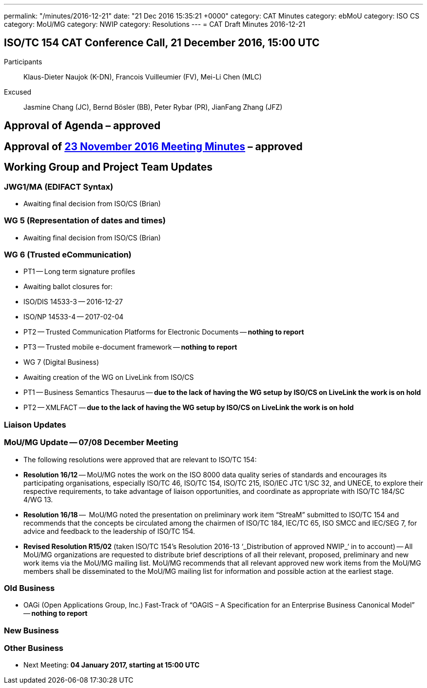 ---
permalink: "/minutes/2016-12-21"
date: "21 Dec 2016 15:35:21 +0000"
category: CAT Minutes
category: ebMoU
category: ISO CS
category: MoU/MG
category: NWIP
category: Resolutions
---
= CAT Draft Minutes 2016-12-21

== ISO/TC 154 CAT Conference Call, 21 December 2016, 15:00 UTC
Participants::  Klaus-Dieter Naujok (K-DN), Francois Vuilleumier (FV), Mei-Li Chen (MLC)
Excused::  Jasmine Chang (JC), Bernd Bösler (BB), Peter Rybar (PR), JianFang Zhang (JFZ)


== Approval of Agenda  – *approved*
== Approval of link:/cat-draft-minutes-2016-11-23[23 November 2016 Meeting Minutes] – *approved*
== Working Group and Project Team Updates

=== JWG1/MA (EDIFACT Syntax)

* Awaiting final decision from ISO/CS (Brian)


=== WG 5 (Representation of dates and times)

* Awaiting final decision from ISO/CS (Brian)


=== WG 6 (Trusted eCommunication)

* PT1 -- Long term signature profiles

* Awaiting ballot closures for:

* ISO/DIS 14533-3 -- 2016-12-27
* ISO/NP 14533-4 -- 2017-02-04




* PT2 -- Trusted Communication Platforms for Electronic Documents -- *nothing to report*
* PT3 -- Trusted mobile e-document framework -- *nothing to report*


* WG 7 (Digital Business)

* Awaiting creation of the WG on LiveLink from ISO/CS

* PT1 -- Business Semantics Thesaurus -- *due to the lack of having the WG setup by ISO/CS on LiveLink the work is on hold*
* PT2 -- XMLFACT -- *due to the lack of having the WG setup by ISO/CS on LiveLink the work is on hold*






=== Liaison Updates

=== MoU/MG Update -- 07/08 December Meeting

* The following resolutions were approved that are relevant to ISO/TC 154:

* *Resolution 16/12* -- MoU/MG notes the work on the ISO 8000 data quality series of standards and encourages its participating organisations, especially ISO/TC 46, ISO/TC 154, ISO/TC 215, ISO/IEC JTC 1/SC 32, and UNECE, to explore their respective requirements, to take advantage of liaison opportunities, and coordinate as appropriate with ISO/TC 184/SC 4/WG 13.
* *Resolution 16/18* --  MoU/MG noted the presentation on preliminary work item “StreaM” submitted to ISO/TC 154 and recommends that the concepts be circulated among the chairmen of ISO/TC 184, IEC/TC 65, ISO SMCC and IEC/SEG 7, for advice and feedback to the leadership of ISO/TC 154.
* *Revised Resolution R15/02* (taken ISO/TC 154's Resolution 2016-13 &#8216;_Distribution of approved NWIP_&#8216; in to account) -- All MoU/MG organizations are requested to distribute brief descriptions of all their relevant, proposed, preliminary and new work items via the MoU/MG mailing list.
MoU/MG recommends that all relevant approved new work items from the MoU/MG members shall be disseminated to the MoU/MG mailing list for information and possible action at the earliest stage.






=== Old Business

* OAGi (Open Applications Group, Inc.) Fast-Track of "`OAGIS – A Specification for an Enterprise Business Canonical Model`" -- *nothing to report*


=== New Business
=== Other Business
* Next Meeting: *04 January 2017, starting at 15:00 UTC*


